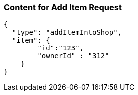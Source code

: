 === Content for Add Item Request
====
[source,json,options="nowrap"]
....
{
  "type": "addItemIntoShop",
  "item": {
        "id":"123",
        "ownerId" : "312"
    }
}